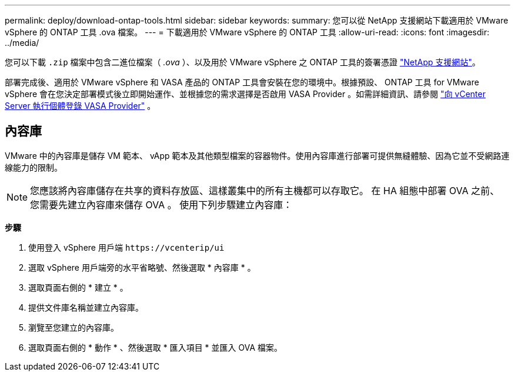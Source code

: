---
permalink: deploy/download-ontap-tools.html 
sidebar: sidebar 
keywords:  
summary: 您可以從 NetApp 支援網站下載適用於 VMware vSphere 的 ONTAP 工具 .ova 檔案。 
---
= 下載適用於 VMware vSphere 的 ONTAP 工具
:allow-uri-read: 
:icons: font
:imagesdir: ../media/


[role="lead"]
您可以下載 `.zip` 檔案中包含二進位檔案（ _.ova_ ）、以及用於 VMware vSphere 之 ONTAP 工具的簽署憑證 https://mysupport.netapp.com/site/products/all/details/otv/downloads-tab["NetApp 支援網站"^]。

部署完成後、適用於 VMware vSphere 和 VASA 產品的 ONTAP 工具會安裝在您的環境中。根據預設、 ONTAP 工具 for VMware vSphere 會在您決定部署模式後立即開始運作、並根據您的需求選擇是否啟用 VASA Provider 。如需詳細資訊、請參閱 link:../configure/registration-process.html["向 vCenter Server 執行個體登錄 VASA Provider"] 。



== 內容庫

VMware 中的內容庫是儲存 VM 範本、 vApp 範本及其他類型檔案的容器物件。使用內容庫進行部署可提供無縫體驗、因為它並不受網路連線能力的限制。


NOTE: 您應該將內容庫儲存在共享的資料存放區、這樣叢集中的所有主機都可以存取它。
在 HA 組態中部署 OVA 之前、您需要先建立內容庫來儲存 OVA 。
使用下列步驟建立內容庫：

*步驟*

. 使用登入 vSphere 用戶端 `\https://vcenterip/ui`
. 選取 vSphere 用戶端旁的水平省略號、然後選取 * 內容庫 * 。
. 選取頁面右側的 * 建立 * 。
. 提供文件庫名稱並建立內容庫。
. 瀏覽至您建立的內容庫。
. 選取頁面右側的 * 動作 * 、然後選取 * 匯入項目 * 並匯入 OVA 檔案。

